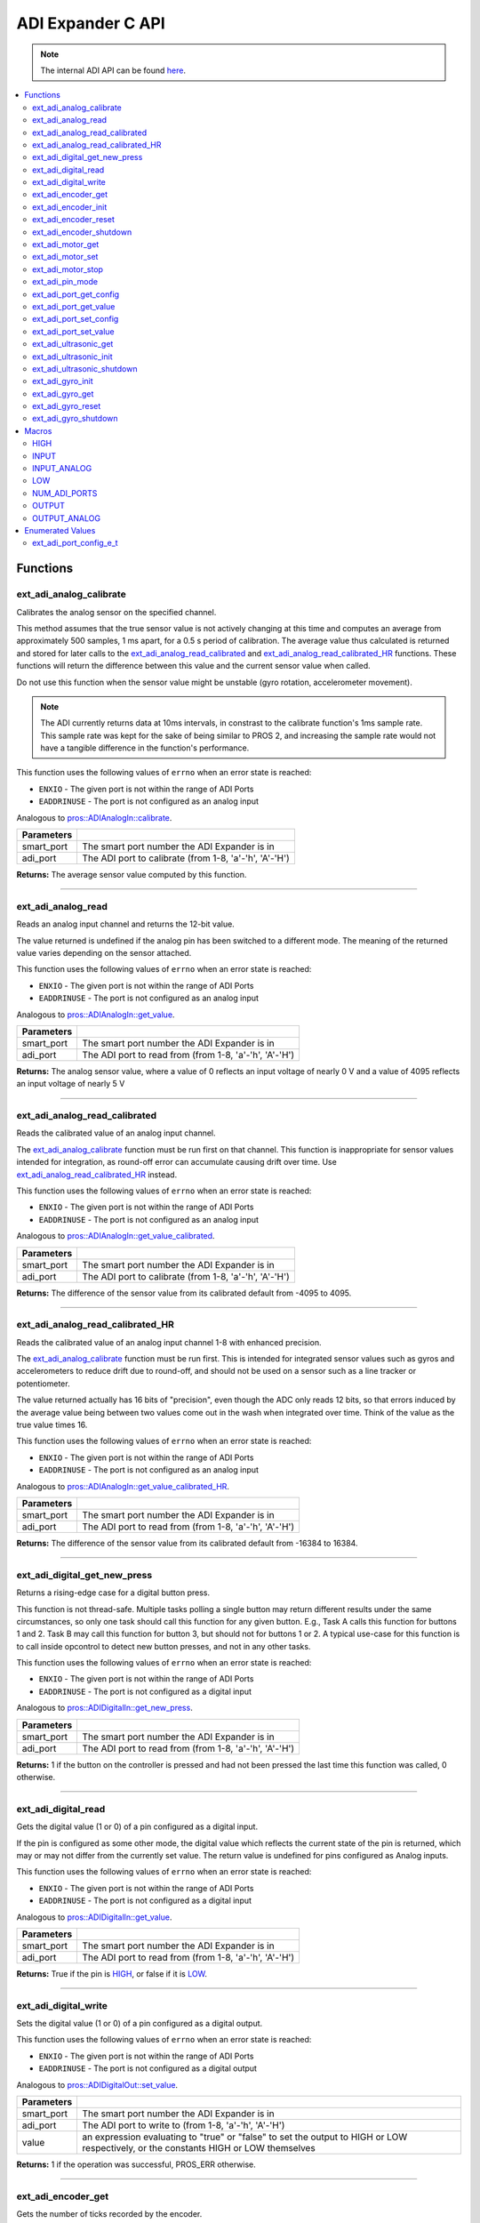 .. highlight:: c
   :linenothreshold: 5

==================
ADI Expander C API
==================

.. note:: The internal ADI API can be found
          `here <../../api/c/adi.html>`_.

.. contents:: :local:

Functions
=========

ext_adi_analog_calibrate
------------------------

Calibrates the analog sensor on the specified channel.

This method assumes that the true sensor value is not actively changing at this time and
computes an average from approximately 500 samples, 1 ms apart, for a 0.5 s period of
calibration. The average value thus calculated is returned and stored for later calls to the
`ext_adi_analog_read_calibrated`_ and `ext_adi_analog_read_calibrated_HR`_ functions. These
functions will return the difference between this value and the current sensor value when called.

Do not use this function when the sensor value might be unstable
(gyro rotation, accelerometer movement).

.. note::
   The ADI currently returns data at 10ms intervals, in constrast to the calibrate function's
   1ms sample rate. This sample rate was kept for the sake of being similar to PROS
   2, and increasing the sample rate would not have a tangible difference in the
   function's performance.

This function uses the following values of ``errno`` when an error state is reached:

- ``ENXIO`` - The given port is not within the range of ADI Ports
- ``EADDRINUSE``  - The port is not configured as an analog input

Analogous to `pros::ADIAnalogIn::calibrate <../cpp/adi.html#calibrate>`_.

.. tabs ::
   .. tab :: Prototype
      .. highlight:: c
      ::

        int32_t ext_adi_analog_calibrate (uint8_t smart_port, uint8_t adi_port)

   .. tab :: Example
      .. highlight:: c
      ::
        
        #define ADI_EXPANDER_PORT 20
        #define ANALOG_SENSOR_PORT 1

        void initialize() {
          ext_adi_analog_calibrate(ADI_EXPANDER_PORT, ANALOG_SENSOR_PORT);
          printf("Calibrated Reading: %d\n",
                ext_adi_analog_read_calibrated(ADI_EXPANDER_PORT, ANALOG_SENSOR_PORT));
          // All readings from then on will be calibrated
        }

============ =================================================================================================================
 Parameters
============ =================================================================================================================
 smart_port   The smart port number the ADI Expander is in
 adi_port     The ADI port to calibrate (from 1-8, 'a'-'h', 'A'-'H')
============ =================================================================================================================

**Returns:** The average sensor value computed by this function.

----

ext_adi_analog_read
---------------

Reads an analog input channel and returns the 12-bit value.

The value returned is undefined if the analog pin has been switched to a different mode.
The meaning of the returned value varies depending on the sensor attached.

This function uses the following values of ``errno`` when an error state is reached:

- ``ENXIO`` - The given port is not within the range of ADI Ports
- ``EADDRINUSE``  - The port is not configured as an analog input

Analogous to `pros::ADIAnalogIn::get_value <../cpp/adi.html#get-value>`_.

.. tabs ::
   .. tab :: Prototype
      .. highlight:: c
      ::

        int32_t ext_adi_analog_read (uint8_t smart_port, 
                                      uint8_t adi_port)

   .. tab :: Example
      .. highlight:: c
      ::

        #define ADI_EXPANDER_PORT 20
        #define ANALOG_SENSOR_PORT 1

        void opcontrol() {
          while (true) {
            printf("Sensor Reading: %d\n", ext_adi_analog_read(ADI_EXPANDER_PORT, ANALOG_SENSOR_PORT));
            delay(5);
          }
        }

============ =================================================================================================================
 Parameters
============ =================================================================================================================
 smart_port   The smart port number the ADI Expander is in
 adi_port     The ADI port to read from (from 1-8, 'a'-'h', 'A'-'H')
============ =================================================================================================================

**Returns:** The analog sensor value, where a value of 0 reflects an input voltage of nearly 0 V
and a value of 4095 reflects an input voltage of nearly 5 V

----

ext_adi_analog_read_calibrated
--------------------------

Reads the calibrated value of an analog input channel.

The `ext_adi_analog_calibrate`_ function must be run first on that channel. This function is
inappropriate for sensor values intended for integration, as round-off error can accumulate
causing drift over time. Use `ext_adi_analog_read_calibrated_HR`_ instead.

This function uses the following values of ``errno`` when an error state is reached:

- ``ENXIO`` - The given port is not within the range of ADI Ports
- ``EADDRINUSE``  - The port is not configured as an analog input

Analogous to `pros::ADIAnalogIn::get_value_calibrated <../cpp/adi.html#get-value-calibrated>`_.

.. tabs ::
   .. tab :: Prototype
      .. highlight:: c
      ::

        int32_t ext_adi_analog_read_calibrated (uint8_t smart_port, 
                                                uint8_t adi_port)

   .. tab :: Example
      .. highlight:: c
      ::

        #define ADI_EXPANDER_PORT 20
        #define ANALOG_SENSOR_PORT 1

        void opcontrol() {
          while (true) {
            printf("Sensor Reading: %d\n", ext_adi_analog_read_calibrated(ADI_EXPANDER_PORT, ANALOG_SENSOR_PORT));
            delay(5);
          }
        }

============ =================================================================================================================
 Parameters
============ =================================================================================================================
 smart_port   The smart port number the ADI Expander is in
 adi_port     The ADI port to calibrate (from 1-8, 'a'-'h', 'A'-'H')
============ =================================================================================================================

**Returns:** The difference of the sensor value from its calibrated default from -4095 to 4095.

----

ext_adi_analog_read_calibrated_HR
-----------------------------

Reads the calibrated value of an analog input channel 1-8 with enhanced precision.

The `ext_adi_analog_calibrate`_ function must be run first. This is intended for integrated sensor
values such as gyros and accelerometers to reduce drift due to round-off, and should not be
used on a sensor such as a line tracker or potentiometer.

The value returned actually has 16 bits of "precision", even though the ADC only reads
12 bits, so that errors induced by the average value being between two values come out
in the wash when integrated over time. Think of the value as the true value times 16.

This function uses the following values of ``errno`` when an error state is reached:

- ``ENXIO`` - The given port is not within the range of ADI Ports
- ``EADDRINUSE``  - The port is not configured as an analog input

Analogous to `pros::ADIAnalogIn::get_value_calibrated_HR <../cpp/adi.html#get-value-calibrated-HR>`_.

.. tabs ::
   .. tab :: Prototype
      .. highlight:: c
      ::

        int32_t ext_adi_analog_read_calibrated_HR (uint8_t smart_port, 
                                                    uint8_t adi_port)

   .. tab :: Example
      .. highlight:: c
      ::

        #define ADI_EXPANDER_PORT 20
        #define ANALOG_SENSOR_PORT 1

        void opcontrol() {
          while (true) {
            ext_adi_analog_calibrate(ANALOG_SENSOR_PORT);
            printf("Sensor Reading: %d\n", ext_adi_analog_read_calibrated_HR(ADI_EXPANDER_PORT, ANALOG_SENSOR_PORT));
            delay(5);
          }
        }

============ =================================================================================================================
 Parameters
============ =================================================================================================================
 smart_port   The smart port number the ADI Expander is in
 adi_port     The ADI port to read from (from 1-8, 'a'-'h', 'A'-'H')
============ =================================================================================================================

**Returns:** The difference of the sensor value from its calibrated default from -16384 to 16384.

----

ext_adi_digital_get_new_press
-------------------------

Returns a rising-edge case for a digital button press.

This function is not thread-safe.
Multiple tasks polling a single button may return different results under the
same circumstances, so only one task should call this function for any given
button. E.g., Task A calls this function for buttons 1 and 2. Task B may call
this function for button 3, but should not for buttons 1 or 2. A typical
use-case for this function is to call inside opcontrol to detect new button
presses, and not in any other tasks.

This function uses the following values of ``errno`` when an error state is reached:

- ``ENXIO`` - The given port is not within the range of ADI Ports
- ``EADDRINUSE``  - The port is not configured as a digital input

Analogous to `pros::ADIDigitalIn::get_new_press <../cpp/adi.html#get-new-press>`_.

.. tabs ::
   .. tab :: Prototype
      .. highlight:: c
      ::

        int32_t ext_adi_digital_get_new_press (uint8_t smart_port, 
                                              uint8_t adi_port)

   .. tab :: Example
      .. highlight:: c
      ::

        #define ADI_EXPANDER_PORT 20
        #define DIGITAL_SENSOR_PORT 1

        void opcontrol() {
          while (true) {
            if (ext_adi_digital_get_new_press(ADI_EXPANDER_PORT, DIGITAL_SENSOR_PORT)) {
              // Toggle pneumatics or other state operations
            }
            delay(5);
          }
        }

============ =================================================================================================================
 Parameters
============ =================================================================================================================
 smart_port   The smart port number the ADI Expander is in
 adi_port     The ADI port to read from (from 1-8, 'a'-'h', 'A'-'H')
============ =================================================================================================================

**Returns:** 1 if the button on the controller is pressed and had not been pressed
the last time this function was called, 0 otherwise.

----

ext_adi_digital_read
----------------

Gets the digital value (1 or 0) of a pin configured as a digital input.

If the pin is configured as some other mode, the digital value which reflects the current
state of the pin is returned, which may or may not differ from the currently set value. The
return value is undefined for pins configured as Analog inputs.

This function uses the following values of ``errno`` when an error state is reached:

- ``ENXIO`` - The given port is not within the range of ADI Ports
- ``EADDRINUSE``  - The port is not configured as a digital input

Analogous to `pros::ADIDigitalIn::get_value <../cpp/adi.html#id5>`_.

.. tabs ::
   .. tab :: Prototype
      .. highlight:: c
      ::

        int32_t ext_adi_digital_read (uint8_t smart_port, 
                                      uint8_t adi_port)

   .. tab :: Example
      .. highlight:: c
      ::
        #define ADI_EXPANDER_PORT 20
        #define DIGITAL_SENSOR_PORT 1

        void opcontrol() {
          while (true) {
            printf("Sensor Value: %d\n", ext_adi_digital_read(ADI_EXPANDER_PORT, DIGITAL_SENSOR_PORT));
            delay(5);
          }
        }

============ =================================================================================================================
 Parameters
============ =================================================================================================================
 smart_port   The smart port number the ADI Expander is in
 adi_port     The ADI port to read from (from 1-8, 'a'-'h', 'A'-'H')
============ =================================================================================================================

**Returns:** True if the pin is `HIGH`_, or false if it is `LOW`_.

----

ext_adi_digital_write
-----------------

Sets the digital value (1 or 0) of a pin configured as a digital output.

This function uses the following values of ``errno`` when an error state is reached:

- ``ENXIO`` - The given port is not within the range of ADI Ports
- ``EADDRINUSE``  - The port is not configured as a digital output

Analogous to `pros::ADIDigitalOut::set_value <../cpp/adi.html#id8>`_.

.. tabs ::
   .. tab :: Prototype
      .. highlight:: c
      ::

       int32_t ext_adi_digital_write (uint8_t smart_port, 
                                      uint8_t adi_port, 
                                      bool value)

   .. tab :: Example
      .. highlight:: c
      ::

        #define ADI_EXPANDER_PORT 20
        #define DIGITAL_SENSOR_PORT 1

        void opcontrol() {
          bool state = LOW;
          while (true) {
            state != state;
            ext_adi_digital_write(ADI_EXPANDER_PORT ,DIGITAL_SENSOR_PORT, state);
            delay(5); // toggle the sensor value every 50ms
          }
        }

============ =================================================================================================================
 Parameters
============ =================================================================================================================
 smart_port   The smart port number the ADI Expander is in
 adi_port     The ADI port to write to (from 1-8, 'a'-'h', 'A'-'H')
 value        an expression evaluating to "true" or "false" to set the output to HIGH or LOW
              respectively, or the constants HIGH or LOW themselves
============ =================================================================================================================

**Returns:** 1 if the operation was successful, PROS_ERR otherwise.

----

ext_adi_encoder_get
---------------

Gets the number of ticks recorded by the encoder.

There are 360 ticks in one revolution.

This function uses the following values of ``errno`` when an error state is reached:

- ``ENXIO`` - The given port is not within the range of ADI Ports
- ``EADDRINUSE``  - The port is not configured as an encoder

Analogous to `pros::ADIEncoder::get_value <../cpp/adi.html#id11>`_.

.. tabs ::
   .. tab :: Prototype
      .. highlight:: c
      ::

       int32_t ext_adi_encoder_get ( ext_adi_encoder_t enc )

   .. tab :: Example
      .. highlight:: c
      ::
        #define ADI_EXPANDER_PORT 20
        #define PORT_TOP 1
        #define PORT_BOTTOM 2

        void opcontrol() {
          ext_adi_encoder_t enc = ext_adi_encoder_init(ADI_EXPANDER_PORT, PORT_TOP, PORT_BOTTOM, false);
          while (true) {
            printf("Encoder Value: %d\n", ext_adi_encoder_get(enc));
            delay(5);
          }
        }

============ =================================================================================================================
 Parameters
============ =================================================================================================================
 enc          the `ext_adi_encoder_t`_ object from `ext_adi_encoder_init`_ to read, or simply the ADI port number
============ =================================================================================================================

**Returns:** The signed and cumulative number of counts since the last start or reset.

----

ext_adi_encoder_init
----------------

Initializes and enables a quadrature encoder on two ADI ports.

This function uses the following values of ``errno`` when an error state is reached:

- ``ENXIO`` - The given port is not within the range of ADI Ports
- ``EADDRINUSE``  - The port is not configured as an encoder

Analogous to `pros::ADIEncoder::ADIEncoder <../cpp/adi.html#id9>`_.

.. tabs ::
   .. tab :: Prototype
      .. highlight:: c
      ::

        ext_adi_encoder_t ext_adi_encoder_init (uint8_t port_top,
                                        uint8_t port_bottom,
                                        const bool reverse )

   .. tab :: Example
      .. highlight:: c
      ::

        #define ADI_EXPANDER_PORT 20
        #define PORT_TOP 1
        #define PORT_BOTTOM 2

        void opcontrol() {
          ext_adi_encoder_t enc = ext_adi_encoder_init(ADI_EXPANDER_PORT, PORT_TOP, PORT_BOTTOM, false);
          while (true) {
            printf("Encoder Value: %d\n", ext_adi_encoder_get(enc));
            delay(5);
          }
        }

============ ====================================================================================================================================
 Parameters
============ ====================================================================================================================================
 smart_port   The smart port number the ADI Expander is in
 port_top     the "top" wire from the encoder sensor with the removable cover side UP. This should be in port 1, 3, 5, or 7 ('A', 'C', 'E', 'G').
 port_bottom  the "bottom" wire from the encoder sensor
 reverse      if "true", the sensor will count in the opposite direction
============ ====================================================================================================================================

**Returns:** An `ext_adi_encoder_t`_ object to be stored and used for later calls to encoder functions, or PROS_ERR if there was an error.

----

ext_adi_encoder_reset
-----------------

Resets the encoder to zero.

It is safe to use this method while an encoder is enabled. It is not necessary to call this
method before stopping or starting an encoder.

This function uses the following values of ``errno`` when an error state is reached:

- ``ENXIO`` - The given port is not within the range of ADI Ports
- ``EADDRINUSE``  - The port is not configured as an encoder

Analogous to `pros::ADIEncoder::reset <../cpp/adi.html#reset>`_.

.. tabs ::
   .. tab :: Prototype
      .. highlight:: c
      ::

       int32_t ext_adi_encoder_reset ( ext_adi_encoder_t enc )

   .. tab :: Example
      .. highlight:: c
      ::

        #define ADI_EXPANDER_PORT 20
        #define PORT_TOP 1
        #define PORT_BOTTOM 2

        void opcontrol() {
          ext_adi_encoder_t enc = ext_adi_encoder_init(ADI_EXPANDER_PORT, PORT_TOP, PORT_BOTTOM, false);
          delay(1000); // Move the encoder around in this time
          ext_adi_encoder_reset(enc); // The encoder is now zero again
        }

============ =================================================================================================================
 Parameters
============ =================================================================================================================
 enc          the `ext_adi_encoder_t`_ object from `ext_adi_encoder_init`_ to reset or simply the ADI port number
============ =================================================================================================================

**Returns:** 1 if the operation was successful, PROS_ERR otherwise.

----

ext_adi_encoder_shutdown
--------------------

Stops and disables the encoder.

This function uses the following values of ``errno`` when an error state is reached:

- ``ENXIO`` - The given port is not within the range of ADI Ports
- ``EADDRINUSE``  - The port is not configured as an encoder

.. tabs ::
   .. tab :: Prototype
      .. highlight:: c
      ::

       int32_t ext_adi_encoder_shutdown ( ext_adi_encoder_t enc )

   .. tab :: Example
      .. highlight:: c
      ::

        #define ADI_EXPANDER_PORT 20
        #define PORT_TOP 1
        #define PORT_BOTTOM 2

        void opcontrol() {
          ext_adi_encoder_t enc = ext_adi_encoder_init(ADI_EXPANDER_PORT, PORT_TOP, PORT_BOTTOM, false);
          // Use the encoder
          ext_adi_encoder_shutdown(enc);
        }

============ =================================================================================================================
 Parameters
============ =================================================================================================================
 enc          the `ext_adi_encoder_t`_ object from `ext_adi_encoder_init`_ to shut down, or simply the ADI port number
============ =================================================================================================================

**Returns:** 1 if the operation was successful, PROS_ERR otherwise.

----

ext_adi_motor_get
-------------

Returns the last set speed of the motor on the given port.

This function uses the following values of ``errno`` when an error state is reached:

- ``ENXIO`` - The given port is not within the range of ADI Ports
- ``EADDRINUSE``  - The port is not configured as a motor

Analogous to `pros::ADIMotor::get_value <../cpp/adi.html#id14>`_.

.. tabs ::
   .. tab :: Prototype
      .. highlight:: c
      ::

       int32_t ext_adi_motor_get (uint8_t smart_port,
                                  uint8_t adi_port)

   .. tab :: Example
      .. highlight:: c
      ::
        #define ADI_EXPANDER_PORT 20
        #define MOTOR_PORT 1

        void opcontrol() {
          ext_adi_motor_set(ADI_EXPANDER_PORT, MOTOR_PORT, 127); // Go full speed forward
          printf("Commanded Motor Power: %d\n", ext_adi_motor_get(ADI_EXPANDER_PORT, MOTOR_PORT)); // Will display 127
          delay(1000);
          ext_adi_motor_set(ADI_EXPANDER_PORT, MOTOR_PORT, 0); // Stop the motor
        }

============ =================================================================================================================
 Parameters
============ =================================================================================================================
 smart_port   The smart port number the ADI Expander is in
 adi_port     The ADI port to get (from 1-8, 'a'-'h', 'A'-'H')
============ =================================================================================================================

**Returns:** The last set speed of the motor on the given port.

----

ext_adi_motor_set
-------------

Sets the speed of the motor on the given port.

This function uses the following values of ``errno`` when an error state is reached:

- ``ENXIO`` - The given port is not within the range of ADI Ports
- ``EADDRINUSE``  - The port is not configured as a motor

Analogous to `pros::ADIMotor::set_value <../cpp/adi.html#id15>`_.

.. tabs ::
   .. tab :: Prototype
      .. highlight:: c
      ::

       int32_t ext_adi_motor_set (uint8_t smart_port, 
                                  uint8_t adi_port, 
                                  int8_t speed)

   .. tab :: Example
      .. highlight:: c
      ::

        #define ADI_EXPANDER_PORT 20
        #define MOTOR_PORT 1

        void opcontrol() {
          ext_adi_motor_set(ADI_EXPANDER_PORT, MOTOR_PORT, 127); // Go full speed forward
          delay(1000);
          ext_adi_motor_set(ADI_EXPANDER_PORT, MOTOR_PORT, 0); // Stop the motor
        }

============ =================================================================================================================
 Parameters
============ =================================================================================================================
 smart_port   The smart port number the ADI Expander is in
 adi_port     The ADI port to set (from 1-8, 'a'-'h', 'A'-'H')
 speed        the new signed speed; -127 is full reverse and 127 is full forward, with 0 being off
============ =================================================================================================================

**Returns:** 1 if the operation was successful, PROS_ERR otherwise

----

ext_adi_motor_stop
--------------

Stops the motor on the given port.

This function uses the following values of ``errno`` when an error state is reached:

- ``ENXIO`` - The given port is not within the range of ADI Ports
- ``EADDRINUSE``  - The port is not configured as a motor

Analogous to `pros::ADIMotor::stop <../cpp/adi.html#id16>`_.

.. tabs ::
   .. tab :: Prototype
      .. highlight:: c
      ::

       int32_t ext_adi_motor_stop (uint8_t smart_port, uint8_t adi_port)

   .. tab :: Example
      .. highlight:: c
      ::

        #define ADI_EXPANDER_PORT 20
        #define MOTOR_PORT 1

        void opcontrol() {
          ext_adi_motor_set(ADI_EXPANDER_PORT, MOTOR_PORT, 127); // Go full speed forward
          delay(1000);
          ext_adi_motor_set(ADI_EXPANDER_PORT, MOTOR_PORT, 0); // Stop the motor
          ext_adi_motor_stop(ADI_EXPANDER_PORT, MOTOR_PORT); // use this instead
        }

============ =================================================================================================================
 Parameters
============ =================================================================================================================
 smart_port   The smart port number the ADI Expander is in
 adi_port     The ADI port to stop (from 1-8, 'a'-'h', 'A'-'H')
============ =================================================================================================================

**Returns:** 1 if the operation was successful, PROS_ERR otherwise.

----

ext_adi_pin_mode
------------

Configures the pin as an input or output with a variety of settings.

This function uses the following values of ``errno`` when an error state is reached:

- ``ENXIO`` - The given port is not within the range of ADI Ports

.. tabs ::
   .. tab :: Prototype
      .. highlight:: c
      ::

       int32_t ext_adi_pin_mode (uint8_t smart_port, 
                                uint8_t adi_port, 
                                uint8_t mode)

   .. tab :: Example
      .. highlight:: c
      ::

        #define ADI_EXPANDER_PORT 20
        #define ANALOG_SENSOR_PORT 1

        void initialize() {
          ext_adi_pin_mode(ANALOG_SENSOR_PORT, INPUT_ANALOG);
        }

============ =================================================================================================================
 Parameters
============ =================================================================================================================
 smart_port   The smart port number the ADI Expander is in
 adi_port     The ADI port to configure (from 1-8, 'a'-'h', 'A'-'H')
 mode         one of `INPUT`_, `INPUT_ANALOG`_, `OUTPUT`_, or `OUTPUT_ANALOG`_
============ =================================================================================================================

**Returns:** 1 if the operation was successful, PROS_ERR otherwise.

----

ext_adi_port_get_config
-------------------

Returns the configuration for the given ADI port.

This function uses the following values of ``errno`` when an error state is reached:

- ``ENXIO`` - The given port is not within the range of ADI Ports

Analogous to `pros::ADIPort::get_config <../cpp/adi.html#get-config>`_.

.. tabs ::
   .. tab :: Prototype
      .. highlight:: c
      ::

        ext_adi_port_config_e_t ext_adi_port_get_config (uint8_t smart_port, 
                                                        uint8_t adi_port)

   .. tab :: Example
      .. highlight:: c
      ::

        #define ADI_EXPANDER_PORT 20
        #define ANALOG_SENSOR_PORT 1

        void initialize() {
          ext_adi_port_set_config(ADI_EXPANDER_PORT, ANALOG_SENSOR_PORT, E_ADI_ANALOG_IN);
          // Displays the value of E_ADI_ANALOG_IN
          printf("Port Type: %d\n", ext_adi_port_get_config(ADI_EXPANDER_PORT, ANALOG_SENSOR_PORT));
        }

============ =================================================================================================================
 Parameters
============ =================================================================================================================
 smart_port   The smart port number the ADI Expander is in
 adi_port     The ADI port to get (from 1-8, 'a'-'h', 'A'-'H')
============ =================================================================================================================

**Returns:** The `ext_adi_port_config_e_t`_ set for the port.

----

ext_adi_port_get_value
------------------

Returns the value for the given ADI port.

This function uses the following values of ``errno`` when an error state is reached:

- ``ENXIO`` - The given port is not within the range of ADI Ports

Analogous to `pros::ADIPort::get_value <../cpp/adi.html#id18>`_.

.. tabs ::
   .. tab :: Prototype
      .. highlight:: c
      ::

       int32_t ext_adi_get_value (uint8_t smart_port, 
                                  uint8_t adi_port)

   .. tab :: Example
      .. highlight:: c
      ::

        #define ADI_EXPANDER_PORT 20
        #define ANALOG_SENSOR_PORT 1

        void opcontrol() {
          ext_adi_port_set_config(ADI_EXPANDER_PORT, ANALOG_SENSOR_PORT, E_ADI_ANALOG_IN);
          printf("Port Value: %d\n", ext_adi_get_value(ADI_EXPANDER_PORT, ANALOG_SENSOR_PORT));
        }

============ =================================================================================================================
 Parameters
============ =================================================================================================================
 smart_port       The smart port number the ADI Expander is in
 adi_port         The ADI port number (from 1-8, 'a'-'h', 'A'-'H') to read
============ =================================================================================================================

**Returns:** The value for the given ADI port.

----

ext_adi_port_set_config
-------------------

Configures an ADI port to act as a given sensor type.

This function uses the following values of ``errno`` when an error state is reached:

- ``ENXIO`` - The given port is not within the range of ADI Ports

Analogous to `pros::ADIPort::set_config <../cpp/adi.html#set-config>`_.

.. tabs ::
   .. tab :: Prototype
      .. highlight:: c
      ::

       int32_t ext_adi_port_set_config (uint8_t smart_port, 
                                      uint8_t adi_port
                                      ext_adi_port_config_e_t type )

   .. tab :: Example
      .. highlight:: c
      ::
        
        #define ADI_EXPANDER_PORT 20
        #define ANALOG_SENSOR_PORT 1

        void initialize() {
          ext_adi_port_set_config(ADI_EXPANDER_PORT, ANALOG_SENSOR_PORT, E_ADI_ANALOG_IN);
        }

============ =================================================================================================================
 Parameters
============ =================================================================================================================
 smart_port   The smart port number the ADI Expander is in
 adi_port     The ADI port number (from 1-8, 'a'-'h', 'A'-'H') to set
 type         The `configuration <./adi.html#adi-port-config-e-t>`_ type for the port
============ =================================================================================================================

**Returns:** 1 if the operation was successful, PROS_ERR otherwise.

----

ext_adi_port_set_value
------------------

Sets the value for the given ADI port

This only works on ports configured as outputs, and the behavior will change
depending on the configuration of the port.

This function uses the following values of ``errno`` when an error state is reached:

- ``ENXIO`` - The given port is not within the range of ADI Ports

Analogous to `pros::ADIPort::set_value <../cpp/adi.html#id20>`_.

.. tabs ::
   .. tab :: Prototype
      .. highlight:: c
      ::

       int32_t ext_adi_set_value (uint8_t smart_port, 
                               uint8_t adi_port,
                               int32_t value )

   .. tab :: Example
      .. highlight:: c
      ::

        #define ADI_EXPANDER_PORT 20
        #define DIGITAL_SENSOR_PORT 1

        void initialize() {
          ext_adi_port_set_config(ADI_EXPANDER_PORT, DIGITAL_SENSOR_PORT, E_ADI_DIGITAL_OUT);
          ext_adi_set_value(ADI_EXPANDER_PORT, DIGITAL_SENSOR_PORT, HIGH);
        }

============ =================================================================================================================
 Parameters
============ =================================================================================================================
 smart_port   The smart port number the ADI Expander is in
 adi_port     The ADI port number (from 1-8, 'a'-'h', 'A'-'H') to set
 value        The value to set the ADI port to
============ =================================================================================================================

**Returns:** 1 if the operation was successful, PROS_ERR otherwise.

----

ext_adi_ultrasonic_get
------------------

Gets the current ultrasonic sensor value in centimeters.

If no object was found, zero is returned. If the ultrasonic sensor was never started, the
return value is PROS_ERR. Round and fluffy objects can cause inaccurate values to be
returned.

This function uses the following values of ``errno`` when an error state is reached:

- ``ENXIO`` - The given port is not within the range of ADI Ports
- ``EADDRINUSE``  - The port is not configured as an ultrasonic

Analogous to `pros::ADIUltrasonic::get_value <../cpp/adi.html#id24>`_.

.. tabs ::
   .. tab :: Prototype
      .. highlight:: c
      ::

       int32_t ext_adi_ultrasonic_get ( ext_adi_ultrasonic_t ult )

   .. tab :: Example
      .. highlight:: c
      ::

        #define PORT_PING 1
        #define PORT_ECHO 2
        #define ADI_EXPANDER_PORT 20

        void opcontrol() {
          ext_adi_ultrasonic_t ult = ext_adi_ultrasonic_init(ADI_EXPANDER_PORT, PORT_PING, PORT_ECHO);
          while (true) {
            // Print the distance read by the ultrasonic
            printf("Distance: %d\n", ext_adi_ultrasonic_get(ult));
            delay(5);
          }
        }

============ =================================================================================================================
 Parameters
============ =================================================================================================================
 ult          the `ext_adi_ultrasonic_t`_ object from `ext_adi_ultrasonic_init`_ to read, or simply the ADI port number
============ =================================================================================================================

**Returns:** The distance to the nearest object in centimeters.

----

ext_adi_ultrasonic_init
-------------------

Initializes an ultrasonic sensor on the specified ADI ports.

This function uses the following values of ``errno`` when an error state is reached:

- ``ENXIO`` - The given port is not within the range of ADI Ports
- ``EADDRINUSE``  - The port is not configured as an ultrasonic

Analogous to `pros::ADIUltrasonic::ADIUltrasonic <../cpp/adi.html#id22>`_.

.. tabs ::
   .. tab :: Prototype
      .. highlight:: c
      ::

        ext_adi_ultrasonic_t ext_adi_ultrasonic_init (uint8_t smart_port,
                                              uint8_t port_ping,
                                              uint8_t port_echo )

   .. tab :: Example
      .. highlight:: c
      ::

        #define PORT_PING 1
        #define PORT_ECHO 2
        #define ADI_EXPANDER_PORT 20

        void opcontrol() {
          ext_adi_ultrasonic_t ult = ext_adi_ultrasonic_init(ADI_EXPANDER_PORT, PORT_PING, PORT_ECHO);
          while (true) {
            // Print the distance read by the ultrasonic
            printf("Distance: %d\n", ext_adi_ultrasonic_get(ult));
            delay(5);
          }
        }

============ =============================================================================================================
 Parameters
============ =============================================================================================================
 smart_port   The smart port number the ADI Expander is in
 port_ping    the port connected to the orange OUTPUT cable. This should be in port 1, 3, 5, or 7 ('A', 'C', 'E', 'G').
 port_echo    the port connected to the yellow INPUT cable. This should be in the next highest port following port_ping.
============ =============================================================================================================

**Returns:** An `ext_adi_ultrasonic_t`_ object to be stored and used for later calls to ultrasonic functions, or PROS_ERR if there was an error.

----

ext_adi_ultrasonic_shutdown
-----------------------

Stops and disables the ultrasonic sensor.

This function uses the following values of ``errno`` when an error state is reached:

- ``ENXIO`` - The given port is not within the range of ADI Ports
- ``EADDRINUSE``  - The port is not configured as an ultrasonic

.. tabs ::
   .. tab :: Prototype
      .. highlight:: c
      ::

       int32_t ext_adi_ultrasonic_shutdown ( ext_adi_ultrasonic_t ult )

   .. tab :: Example
      .. highlight:: c
      ::

        #define PORT_PING 1
        #define PORT_ECHO 2
        #define ADI_EXPANDER_PORT 20

        void opcontrol() {
          ext_adi_ultrasonic_t ult = ext_adi_ultrasonic_init(ADI_EXPANDER_PORT, PORT_PING, PORT_ECHO);
          while (true) {
            // Print the distance read by the ultrasonic
            printf("Distance: %d\n", ext_adi_ultrasonic_get(ult));
            delay(5);
          }
          ext_adi_ultrasonic_shutdown(ult);
        }

============ =================================================================================================================
 Parameters
============ =================================================================================================================
 ult          the `ext_adi_ultrasonic_t`_ object from `ext_adi_ultrasonic_init`_ to shut down, or simply the ADI port number
============ =================================================================================================================

**Returns:** 1 if the operation was successful, PROS_ERR otherwise.

----

ext_adi_gyro_init
-------------

Initializes a gyroscope on the given port. If the given port has not
previously been configured as a gyro, then this function starts a 1 second
calibration period.

If calibration is required, it is highly recommended that this function be
called from initialize when the robot is stationary.

This function uses the following values of ``errno`` when an error state is reached:

- ``ENXIO`` - The given port is not within the range of ADI Ports
- ``EADDRINUSE``  - The port is not configured as a gyro

Analogous to `pros::ADIGyro::ADIGyro <../cpp/adi.html#>`_.

.. tabs ::
   .. tab :: Prototype
      .. highlight:: c
      ::

        ext_adi_gyro_t ext_adi_gyro_init ( uint8_t smart_port,
                                   uint8_t adi_port,
                                   double multiplier )

   .. tab :: Example
      .. highlight:: c
      ::

        #define GYRO_PORT 1
        #define GYRO_MULTIPLIER 1 // Standard behavior
        #define ADI_EXPANDER_PORT 20

        void opcontrol() {
          ext_adi_gyro_t gyro = ext_adi_gyro_init(ADI_EXPANDER_PORT, GYRO_PORT, GYRO_MULTIPLIER);
          while (true) {
            // Print the gyro's heading
            printf("Heading: %lf\n", ext_adi_gyro_get(gyro));
            delay(5);
          }
        }

============ =============================================================================================================
 Parameters
============ =============================================================================================================
 smart_port   The smart port number the ADI Expander is in
 adi_port     The ADI port number (from 1-8, 'a'-'h', 'A'-'H') to initialize as a gyro
 multiplier   A scalar value that will be mutliplied by the gyro heading value
============ =============================================================================================================

**Returns:** An `ext_adi_gyro_t`_ object to be stored and used for later calls to gyro functions, or PROS_ERR if there was an error.

----

ext_adi_gyro_get 
------------

Gets the current gyro angle in tenths of a degree. Unless a multiplier is
applied to the gyro, the return value will be a whole number representing
the number of degrees of rotation times 10.

There are 360 degrees in a circle, thus the gyro will return 3600 for one
whole rotation.

This function uses the following values of ``errno`` when an error state is reached:

- ``ENXIO`` - The given port is not within the range of ADI Ports
- ``EADDRINUSE``  - The port is not configured as a gyro

Analogous to `pros::ADIGyro::get_value <../cpp/adi.html#>`_.

.. tabs ::
   .. tab :: Prototype
      .. highlight:: c
      ::

        double ext_adi_gyro_get ( ext_adi_gyro_t gyro )

   .. tab :: Example
      .. highlight:: c
      ::

        #define GYRO_PORT 1
        #define GYRO_MULTIPLIER 1 // Standard behavior
        #define ADI_EXPANDER_PORT 20

        void opcontrol() {
          ext_adi_gyro_t gyro = ext_adi_gyro_init(ADI_EXPANDER_PORT, GYRO_PORT, GYRO_MULTIPLIER);
          while (true) {
            // Print the gyro's heading
            printf("Heading: %lf\n", ext_adi_gyro_get(gyro));
            delay(5);
          }
        }

============ =============================================================================================================
 Parameters
============ =============================================================================================================
  gyro        The `ext_adi_gyro_t` object for which the heading will be returned
============ =============================================================================================================

**Returns:** The gyro angle in tenths of a degree.

----

ext_adi_gyro_reset 
--------------

Resets the gyro value to zero.

This function uses the following values of ``errno`` when an error state is reached:

- ``ENXIO`` - The given port is not within the range of ADI Ports
- ``EADDRINUSE``  - The port is not configured as a gyro

Analogous to `pros::ADIGyro::reset <../cpp/adi.html#>`_.

.. tabs ::
   .. tab :: Prototype
      .. highlight:: c
      ::

        int32_t ext_adi_gyro_reset ( ext_adi_gyro_t gyro )

   .. tab :: Example
      .. highlight:: c
      ::

        #define GYRO_PORT 1
        #define GYRO_MULTIPLIER 1 // Standard behavior
        #define ADI_EXPANDER_PORT 20

        void opcontrol() {
          ext_adi_gyro_t gyro = ext_adi_gyro_init(ADI_EXPANDER_PORT, GYRO_PORT, GYRO_MULTIPLIER);
          uint32_t now = millis();
          while (true) {
            // Print the gyro's heading
            printf("Heading: %lf\n", ext_adi_gyro_get(gyro));

            if (millis() - now > 2000) {
              // Reset the gyro every 2 seconds
              ext_adi_gyro_reset(gyro);
              now = millis();
            }

            delay(5);
          }
        }

============ =============================================================================================================
 Parameters
============ =============================================================================================================
 gyro         The `ext_adi_gyro_t` object to reset
============ =============================================================================================================

**Returns:** 1 if the operation was successful, PROS_ERR otherwise.

----

ext_adi_gyro_shutdown
-----------------

Disables the gyro and voids the configuration on its port.

This function uses the following values of ``errno`` when an error state is reached:

- ``ENXIO`` - The given port is not within the range of ADI Ports
- ``EADDRINUSE``  - The port is not configured as a gyro

.. tabs ::
   .. tab :: Prototype
      .. highlight:: c
      ::

        int32_t ext_adi_gyro_shutdown ( ext_adi_gyro_t gyro )

   .. tab :: Example
      .. highlight:: c
      ::

        #define GYRO_PORT 1
        #define GYRO_MULTIPLIER 1 // Standard behavior
        #define ADI_EXPANDER_PORT 20

        void opcontrol() {
          ext_adi_gyro_t gyro = ext_adi_gyro_init(ADI_EXPANDER_PORT, GYRO_PORT, GYRO_MULTIPLIER);
          uint32_t now = millis();
          while (true) {
            // Print the gyro's heading
            printf("Heading: %lf\n", ext_adi_gyro_get(gyro));

            if (millis() - now > 2000) {
              ext_adi_gyro_shutdown(gyro);
              // Shut down the gyro after two seconds
              break;
            }

            delay(5);
          }
        }

============ =============================================================================================================
 Parameters
============ =============================================================================================================
 gyro         The `ext_adi_gyro_t` object to shut down
============ =============================================================================================================

**Returns:** 1 if the operation was successful, PROS_ERR otherwise.

Macros
======

HIGH
----

Used for `ext_adi_digital_write`_ to specify a logic HIGH state to output.

In reality, using any non-zero expression or "true" will work to set a pin to HIGH.

**Value:** 1

INPUT
-----

`ext_adi_pin_mode`_ state for a digital input.

**Value:** 0x00

INPUT_ANALOG
------------

`ext_adi_pin_mode`_ state for an analog input.

**Value:** 0x02

LOW
---

Used for `ext_adi_digital_write`_ to specify a logic LOW state to output.

In reality, using a zero expression or "false" will work to set a pin to LOW.

**Value:** 0

NUM_ADI_PORTS
-------------

The number of ADI ports available on the V5 Brain (from 1-8, 'a'-'h', 'A'-'H').

**Value:** 8

OUTPUT
------

`ext_adi_pin_mode`_ state for a digital output.

**Value:** 0x01

OUTPUT_ANALOG
-------------

`ext_adi_pin_mode`_ state for an analog output.

**Value:** 0x03

Enumerated Values
=================

ext_adi_port_config_e_t
-------------------

::

	typedef enum ext_adi_port_config_e {
		E_ADI_ANALOG_IN = 0,
		E_ADI_ANALOG_OUT,
		E_ADI_DIGITAL_IN,
		E_ADI_DIGITAL_OUT,

		E_ADI_LEGACY_GYRO,
		E_ADI_LEGACY_ACCELEROMETER,

		E_ADI_LEGACY_SERVO,
		E_ADI_LEGACY_PWM,

		E_ADI_LEGACY_ENCODER,
		E_ADI_LEGACY_ULTRASONIC,

		E_ADI_TYPE_UNDEFINED = 255,
		E_ADI_ERR = PROS_ERR
	} ext_adi_port_config_e_t;

============================= ================================================================
 Value
============================= ================================================================
 E_ADI_ANALOG_IN               Configures the ADI port as an analog input
 E_ADI_ANALOG_OUT              Configures the ADI port as an analog output
 E_ADI_DIGITAL_IN              Configures the ADI port as a digital input
 E_ADI_DIGITAL_OUT             Configures the ADI port as a digital output
 E_ADI_LEGACY_GYRO             Configures the ADI port for use with a Cortex-Era Gyro
 E_ADI_LEGACY_ACCELEROMETER    Configures the ADI port for use with a Cortex-Era accelerometer
 E_ADI_LEGACY_SERVO            Configures the ADI port for use with a Cortex-Era servo motor
 E_ADI_LEGACY_PWM              Configures the ADI port for use with a Cortex-Era motor
 E_ADI_LEGACY_ENCODER          Configures the ADI port (and the one immediately above it)
                               for use with a Cortex-Era Encoder
 E_ADI_LEGACY_ULTRASONIC       Configures the ADI port (and the one immediately above it)
                               for use with a Cortex-Era Ultrasonic
 E_ADI_TYPE_UNDEFINED          The default value for an uninitialized ADI port
 E_ADI_ERR                     Error return value for ADI port configuration
============================= ================================================================
